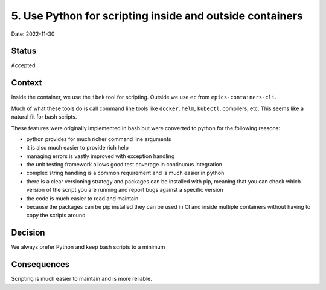 5. Use Python for scripting inside and outside containers
=========================================================

Date: 2022-11-30

Status
------

Accepted

Context
-------

Inside the container, we use the ``ibek`` tool for scripting. Outside we
use ``ec`` from ``epics-containers-cli``.

Much of what these tools do is
call command line tools like ``docker``, ``helm``, ``kubectl``, compilers,
etc. This seems like a natural fit for bash scripts.

These features were originally implemented in bash but were converted to
python for the following reasons:

- python provides for much richer command line arguments
- it is also much easier to provide rich help
- managing errors is vastly improved with exception handling
- the unit testing framework allows good test coverage in continuous integration
- complex string handling is a common requirement and is much easier in python
- there is a clear versioning strategy and packages can be installed with pip,
  meaning that you can check which version of the script you are running and
  report bugs against a specific version
- the code is much easier to read and maintain
- because the packages can be pip installed they can be used in CI and inside
  multiple containers without having to copy the scripts around

Decision
--------

We always prefer Python and keep bash scripts to a minimum

Consequences
------------

Scripting is much easier to maintain and is more reliable.
